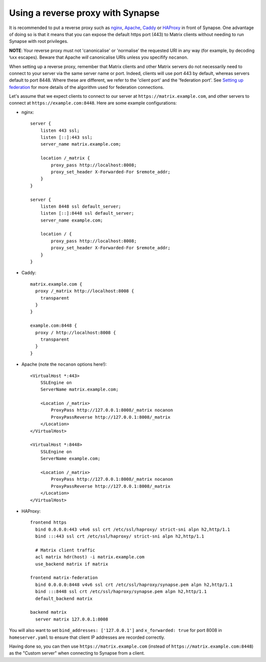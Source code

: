 Using a reverse proxy with Synapse
==================================

It is recommended to put a reverse proxy such as
`nginx <https://nginx.org/en/docs/http/ngx_http_proxy_module.html>`_,
`Apache <https://httpd.apache.org/docs/current/mod/mod_proxy_http.html>`_,
`Caddy <https://caddyserver.com/docs/proxy>`_ or
`HAProxy <https://www.haproxy.org/>`_ in front of Synapse. One advantage of
doing so is that it means that you can expose the default https port (443) to
Matrix clients without needing to run Synapse with root privileges.

**NOTE**: Your reverse proxy must not 'canonicalise' or 'normalise' the
requested URI in any way (for example, by decoding ``%xx`` escapes). Beware
that Apache *will* canonicalise URIs unless you specifify ``nocanon``.

When setting up a reverse proxy, remember that Matrix clients and other Matrix
servers do not necessarily need to connect to your server via the same server
name or port. Indeed, clients will use port 443 by default, whereas servers
default to port 8448. Where these are different, we refer to the 'client port'
and the 'federation port'. See `Setting up federation
<../federate.md#setting-up-federation>`_ for more details of the algorithm used for
federation connections.

Let's assume that we expect clients to connect to our server at
``https://matrix.example.com``, and other servers to connect at
``https://example.com:8448``. Here are some example configurations:

* nginx::

      server {
          listen 443 ssl;
          listen [::]:443 ssl;
          server_name matrix.example.com;

          location /_matrix {
              proxy_pass http://localhost:8008;
              proxy_set_header X-Forwarded-For $remote_addr;
          }
      }

      server {
          listen 8448 ssl default_server;
          listen [::]:8448 ssl default_server;
          server_name example.com;

          location / {
              proxy_pass http://localhost:8008;
              proxy_set_header X-Forwarded-For $remote_addr;
          }
      }

* Caddy::

      matrix.example.com {
        proxy /_matrix http://localhost:8008 {
          transparent
        }
      }

      example.com:8448 {
        proxy / http://localhost:8008 {
          transparent
        }
      }

* Apache (note the ``nocanon`` options here!)::

      <VirtualHost *:443>
          SSLEngine on
          ServerName matrix.example.com;

          <Location /_matrix>
              ProxyPass http://127.0.0.1:8008/_matrix nocanon
              ProxyPassReverse http://127.0.0.1:8008/_matrix
          </Location>
      </VirtualHost>

      <VirtualHost *:8448>
          SSLEngine on
          ServerName example.com;

          <Location /_matrix>
              ProxyPass http://127.0.0.1:8008/_matrix nocanon
              ProxyPassReverse http://127.0.0.1:8008/_matrix
          </Location>
      </VirtualHost>

* HAProxy::

      frontend https
        bind 0.0.0.0:443 v4v6 ssl crt /etc/ssl/haproxy/ strict-sni alpn h2,http/1.1
        bind :::443 ssl crt /etc/ssl/haproxy/ strict-sni alpn h2,http/1.1
        
        # Matrix client traffic
        acl matrix hdr(host) -i matrix.example.com
        use_backend matrix if matrix
        
      frontend matrix-federation
        bind 0.0.0.0:8448 v4v6 ssl crt /etc/ssl/haproxy/synapse.pem alpn h2,http/1.1
        bind :::8448 ssl crt /etc/ssl/haproxy/synapse.pem alpn h2,http/1.1
        default_backend matrix
        
      backend matrix
        server matrix 127.0.0.1:8008

You will also want to set ``bind_addresses: ['127.0.0.1']`` and ``x_forwarded: true``
for port 8008 in ``homeserver.yaml`` to ensure that client IP addresses are
recorded correctly.

Having done so, you can then use ``https://matrix.example.com`` (instead of
``https://matrix.example.com:8448``) as the "Custom server" when connecting to
Synapse from a client.
